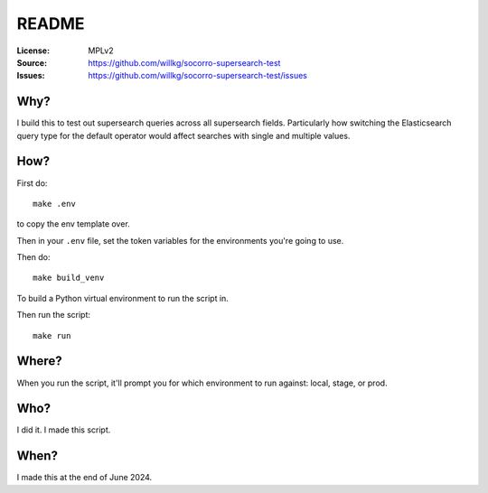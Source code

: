 ======
README
======

:License: MPLv2
:Source: https://github.com/willkg/socorro-supersearch-test
:Issues: https://github.com/willkg/socorro-supersearch-test/issues


Why?
====

I build this to test out supersearch queries across all supersearch fields.
Particularly how switching the Elasticsearch query type for the default
operator would affect searches with single and multiple values.


How?
====

First do::

    make .env


to copy the env template over.

Then in your ``.env`` file, set the token variables for the environments you're
going to use.

Then do::

    make build_venv


To build a Python virtual environment to run the script in.

Then run the script::

    make run


Where?
======

When you run the script, it'll prompt you for which environment to run against:
local, stage, or prod.


Who?
====

I did it. I made this script.


When?
=====

I made this at the end of June 2024.
